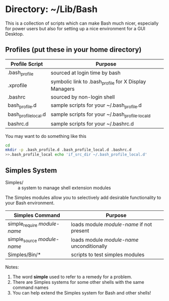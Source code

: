 * Directory: ~/Lib/Bash

This is a collection of scripts which can make Bash much nicer, especially for
power users but also for setting up a nice environment for a GUI Desktop.

** Profiles (put these in your home directory)

| Profile Script       | Purpose                                               |
|----------------------+-------------------------------------------------------|
| .bash_profile        | sourced at login time by bash                         |
| .xprofile            | symbolic link to .bash_profile for X Display Managers |
| .bashrc              | sourced by non-login shell                            |
| bash_profile.d       | sample scripts for your ~/.bash_profile.d             |
| bash_profile_local.d | sample scripts for your ~/.bash_profile._locald       |
| bashrc.d             | sample scripts for your ~/.bashrc.d                   |

You may want to do something like this
#+begin_src bash
  cd
  mkdir -p .bash_profile.d .bash_profile_local.d .bashrc.d
  >>.bash_profile_local echo 'if_src_dir ~/.bash_profile_local.d'
#+end_src

** Simples System
   
- Simples/ ::	a system to manage shell extension modules

The Simples modules allow you to selectively add desirable functionality to your
Bash environment.

| Simples Command              | Purpose                                    |
|------------------------------+--------------------------------------------|
| simple_require /module-name/ | loads module /module-name/ if not present  |
| simple_source /module-name/  | loads module /module-name/ unconditionally |
| Simples/Bin/*                | scripts to test simples modules            |

Notes:
1. The word *simple* used to refer to a remedy for a problem.
2. There are Simples systems for some other shells with the same command names
3. You can help extend the Simples system for Bash and other shells!
